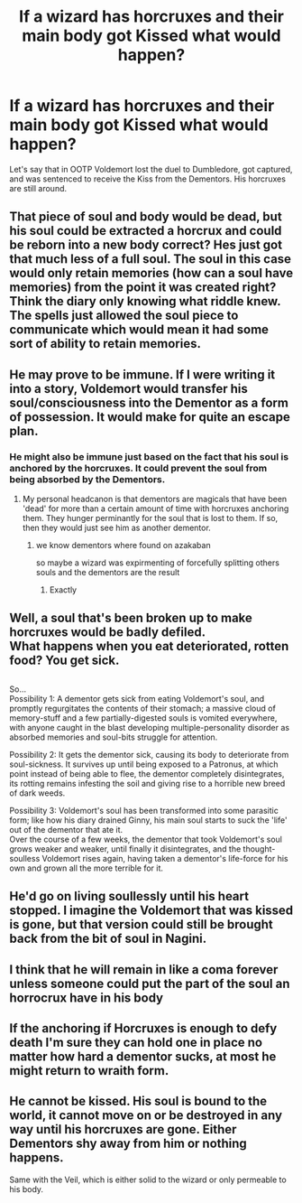#+TITLE: If a wizard has horcruxes and their main body got Kissed what would happen?

* If a wizard has horcruxes and their main body got Kissed what would happen?
:PROPERTIES:
:Author: gagasfsf
:Score: 7
:DateUnix: 1591988013.0
:DateShort: 2020-Jun-12
:FlairText: Discussion
:END:
Let's say that in OOTP Voldemort lost the duel to Dumbledore, got captured, and was sentenced to receive the Kiss from the Dementors. His horcruxes are still around.


** That piece of soul and body would be dead, but his soul could be extracted a horcrux and could be reborn into a new body correct? Hes just got that much less of a full soul. The soul in this case would only retain memories (how can a soul have memories) from the point it was created right? Think the diary only knowing what riddle knew. The spells just allowed the soul piece to communicate which would mean it had some sort of ability to retain memories.
:PROPERTIES:
:Author: tyler-p-wilson
:Score: 9
:DateUnix: 1591988509.0
:DateShort: 2020-Jun-12
:END:


** He may prove to be immune. If I were writing it into a story, Voldemort would transfer his soul/consciousness into the Dementor as a form of possession. It would make for quite an escape plan.
:PROPERTIES:
:Author: wordhammer
:Score: 4
:DateUnix: 1591995768.0
:DateShort: 2020-Jun-13
:END:

*** He might also be immune just based on the fact that his soul is anchored by the horcruxes. It could prevent the soul from being absorbed by the Dementors.
:PROPERTIES:
:Author: darkpothead
:Score: 3
:DateUnix: 1592007461.0
:DateShort: 2020-Jun-13
:END:

**** My personal headcanon is that dementors are magicals that have been 'dead' for more than a certain amount of time with horcruxes anchoring them. They hunger perminantly for the soul that is lost to them. If so, then they would just see him as another dementor.
:PROPERTIES:
:Author: HairyHorux
:Score: 5
:DateUnix: 1592009190.0
:DateShort: 2020-Jun-13
:END:

***** we know dementors where found on azakaban

so maybe a wizard was expirmenting of forcefully splitting others souls and the dementors are the result
:PROPERTIES:
:Author: CommanderL3
:Score: 2
:DateUnix: 1592095821.0
:DateShort: 2020-Jun-14
:END:

****** Exactly
:PROPERTIES:
:Author: HairyHorux
:Score: 1
:DateUnix: 1592126248.0
:DateShort: 2020-Jun-14
:END:


** Well, a soul that's been broken up to make horcruxes would be badly defiled.\\
What happens when you eat deteriorated, rotten food? You get sick.

** 
   :PROPERTIES:
   :CUSTOM_ID: section
   :END:
So...\\
Possibility 1: A dementor gets sick from eating Voldemort's soul, and promptly regurgitates the contents of their stomach; a massive cloud of memory-stuff and a few partially-digested souls is vomited everywhere, with anyone caught in the blast developing multiple-personality disorder as absorbed memories and soul-bits struggle for attention.

Possibility 2: It gets the dementor sick, causing its body to deteriorate from soul-sickness. It survives up until being exposed to a Patronus, at which point instead of being able to flee, the dementor completely disintegrates, its rotting remains infesting the soil and giving rise to a horrible new breed of dark weeds.

Possibility 3: Voldemort's soul has been transformed into some parasitic form; like how his diary drained Ginny, his main soul starts to suck the 'life' out of the dementor that ate it.\\
Over the course of a few weeks, the dementor that took Voldemort's soul grows weaker and weaker, until finally it disintegrates, and the thought-soulless Voldemort rises again, having taken a dementor's life-force for his own and grown all the more terrible for it.
:PROPERTIES:
:Author: Avaday_Daydream
:Score: 3
:DateUnix: 1592000504.0
:DateShort: 2020-Jun-13
:END:


** He'd go on living soullessly until his heart stopped. I imagine the Voldemort that was kissed is gone, but that version could still be brought back from the bit of soul in Nagini.
:PROPERTIES:
:Author: Ash_Lestrange
:Score: 1
:DateUnix: 1591989806.0
:DateShort: 2020-Jun-12
:END:


** I think that he will remain in like a coma forever unless someone could put the part of the soul an horrocrux have in his body
:PROPERTIES:
:Author: marvelouseevee
:Score: 1
:DateUnix: 1591993511.0
:DateShort: 2020-Jun-13
:END:


** If the anchoring if Horcruxes is enough to defy death I'm sure they can hold one in place no matter how hard a dementor sucks, at most he might return to wraith form.
:PROPERTIES:
:Author: Electric999999
:Score: 1
:DateUnix: 1592007971.0
:DateShort: 2020-Jun-13
:END:


** He cannot be kissed. His soul is bound to the world, it cannot move on or be destroyed in any way until his horcruxes are gone. Either Dementors shy away from him or nothing happens.

Same with the Veil, which is either solid to the wizard or only permeable to his body.
:PROPERTIES:
:Author: Uncommonality
:Score: 1
:DateUnix: 1592036120.0
:DateShort: 2020-Jun-13
:END:
